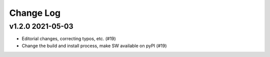 Change Log
##########

v1.2.0 2021-05-03
=================

* Editorial changes, correcting typos, etc. (#19)
* Change the build and install process, make SW available on pyPI (#19)
